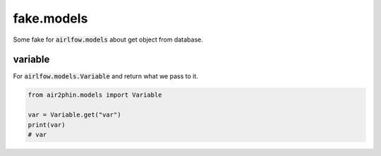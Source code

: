 fake.models
===========

Some fake for :code:`airlfow.models` about get object from database.

variable
--------

For :code:`airlfow.models.Variable` and return what we pass to it.

.. code-block:: python

    from air2phin.models import Variable
    
    var = Variable.get("var")
    print(var)
    # var
